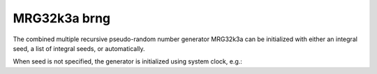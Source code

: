 .. _mrg32k3a_brng:

MRG32k3a brng
=============

The combined multiple recursive pseudo-random number generator MRG32k3a can be 
initialized with  either an integral seed, a list of integral seeds, or automatically.

.. code-block:: python
    :caption: Construction for MRG32k3a basic pseudo-random number generator with scalar seed

        import mkl_random
        rs = mkl_random.RandomState(1234, brng="MRG32k3a")

        # Use random state instance to generate 1000 random numbers from
        # Uniform(0, 1) distribution
        esample = rs.uniform(0, 1, size=1000)

.. code-block:: python
    :caption: Construction for MRG32k3a basic pseudo-random number generator with vector seed

        import mkl_random
        rs_vec = mkl_random.RandomState([1234, 567, 89, 0], brng="MRG32k3a")

        # Use random state instance to generate 1000 random numbers from
        # Gamma(3, 1) distribution
        gsample = rs_vec.gamma(3, 1, size=1000)

When seed is not specified, the generator is initialized using system clock, e.g.:

.. code-block:: python
    :caption: Construction for MRG32k3a basic psuedo-random number generator with automatic seed

        import mkl_random
        rs_def = mkl_random.RandomState(brng="MRG32k3a")

        # Use random state instance to generate 1000 random numbers
        # from discrete uniform distribution [1, 6]
        isample = rs_def.randint(1, 6 + 1, size=1000)
